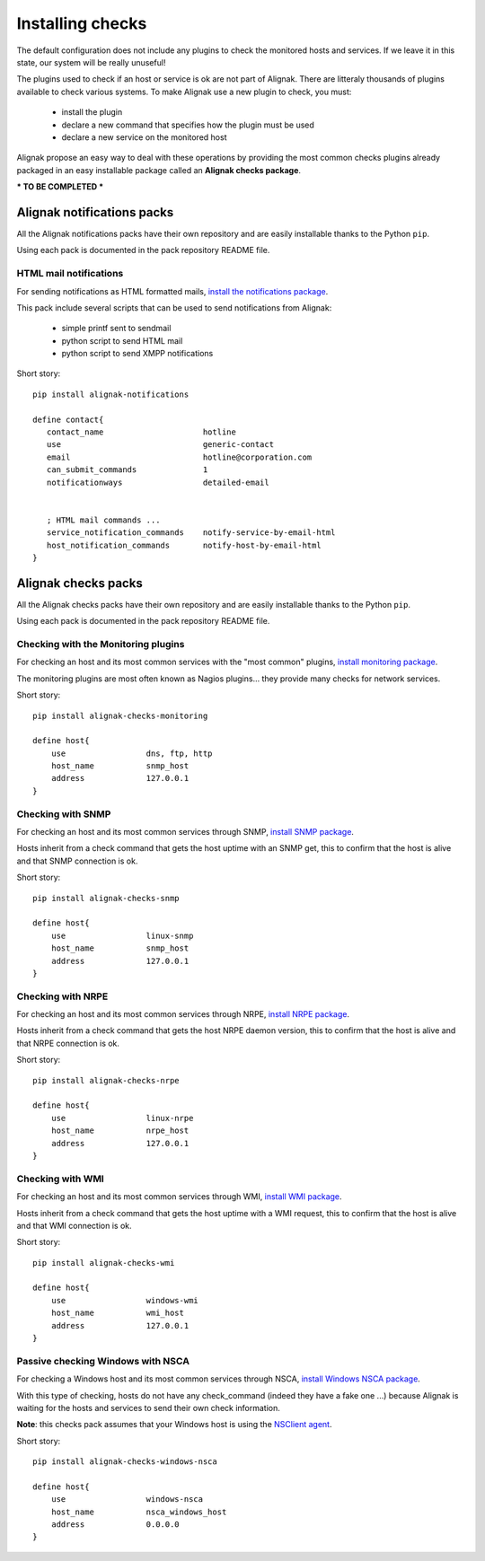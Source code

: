 .. _extending/checks:

=================
Installing checks
=================

The default configuration does not include any plugins to check the monitored hosts and services. If we leave it in this state, our system will be really unuseful!

The plugins used to check if an host or service is ok are not part of Alignak. There are litteraly thousands of plugins available to check various systems. To make Alignak use a new plugin to check, you must:

    * install the plugin
    * declare a new command that specifies how the plugin must be used
    * declare a new service on the monitored host

Alignak propose an easy way to deal with these operations by providing the most common checks plugins already packaged in an easy installable package called an **Alignak checks package**.

*** TO BE COMPLETED ***

Alignak notifications packs
===========================

All the Alignak notifications packs have their own repository and are easily installable thanks to the Python ``pip``.

Using each pack is documented in the pack repository README file.


.. _notifications/html_mail:

HTML mail notifications
-----------------------

For sending notifications as HTML formatted mails, `install the notifications package <https://github.com/Alignak-monitoring-contrib/alignak-notifications>`_.

This pack include several scripts that can be used to send notifications from Alignak:

    * simple printf sent to sendmail
    * python script to send HTML mail
    * python script to send XMPP notifications


Short story::

   pip install alignak-notifications

   define contact{
      contact_name                     hotline
      use                              generic-contact
      email                            hotline@corporation.com
      can_submit_commands              1
      notificationways                 detailed-email


      ; HTML mail commands ...
      service_notification_commands    notify-service-by-email-html
      host_notification_commands       notify-host-by-email-html
   }



Alignak checks packs
====================

All the Alignak checks packs have their own repository and are easily installable thanks to the Python ``pip``.

Using each pack is documented in the pack repository README file.


.. _checks/monitoring:

Checking with the Monitoring plugins
------------------------------------

For checking an host and its most common services with the "most common" plugins, `install monitoring package <https://github.com/Alignak-monitoring-contrib/alignak-checks-monitoring>`_.

The monitoring plugins are most often known as Nagios plugins... they provide many checks for network services.

Short story::

    pip install alignak-checks-monitoring

    define host{
        use                 dns, ftp, http
        host_name           snmp_host
        address             127.0.0.1
    }



.. _checks/snmp:

Checking with SNMP
------------------

For checking an host and its most common services through SNMP, `install SNMP package <https://github.com/Alignak-monitoring-contrib/alignak-checks-snmp>`_.

Hosts inherit from a check command that gets the host uptime with an SNMP get, this to confirm that the host is alive and that SNMP connection is ok.

Short story::

    pip install alignak-checks-snmp

    define host{
        use                 linux-snmp
        host_name           snmp_host
        address             127.0.0.1
    }


.. _checks/nrpe:

Checking with NRPE
------------------

For checking an host and its most common services through NRPE, `install NRPE package <https://github.com/Alignak-monitoring-contrib/alignak-checks-nrpe>`_.

Hosts inherit from a check command that gets the host NRPE daemon version, this to confirm that the host is alive and that NRPE connection is ok.

Short story::

    pip install alignak-checks-nrpe

    define host{
        use                 linux-nrpe
        host_name           nrpe_host
        address             127.0.0.1
    }


.. _checks/wmi:

Checking with WMI
-----------------

For checking an host and its most common services through WMI, `install WMI package <https://github.com/Alignak-monitoring-contrib/alignak-checks-wmi>`_.

Hosts inherit from a check command that gets the host uptime with a WMI request, this to confirm that the host is alive and that WMI connection is ok.

Short story::

    pip install alignak-checks-wmi

    define host{
        use                 windows-wmi
        host_name           wmi_host
        address             127.0.0.1
    }


.. _checks/windows_nsca:

Passive checking Windows with NSCA
----------------------------------

For checking a Windows host and its most common services through NSCA, `install Windows NSCA package <https://github.com/Alignak-monitoring-contrib/alignak-checks-windows-nsca>`_.

With this type of checking, hosts do not have any check_command (indeed they have a fake one ...) because Alignak is waiting for the hosts and services to send their own check information.

**Note**: this checks pack assumes that your Windows host is using the `NSClient agent`_.

Short story::

    pip install alignak-checks-windows-nsca

    define host{
        use                 windows-nsca
        host_name           nsca_windows_host
        address             0.0.0.0
    }


.. _NSClient agent: https://www.nsclient.org
